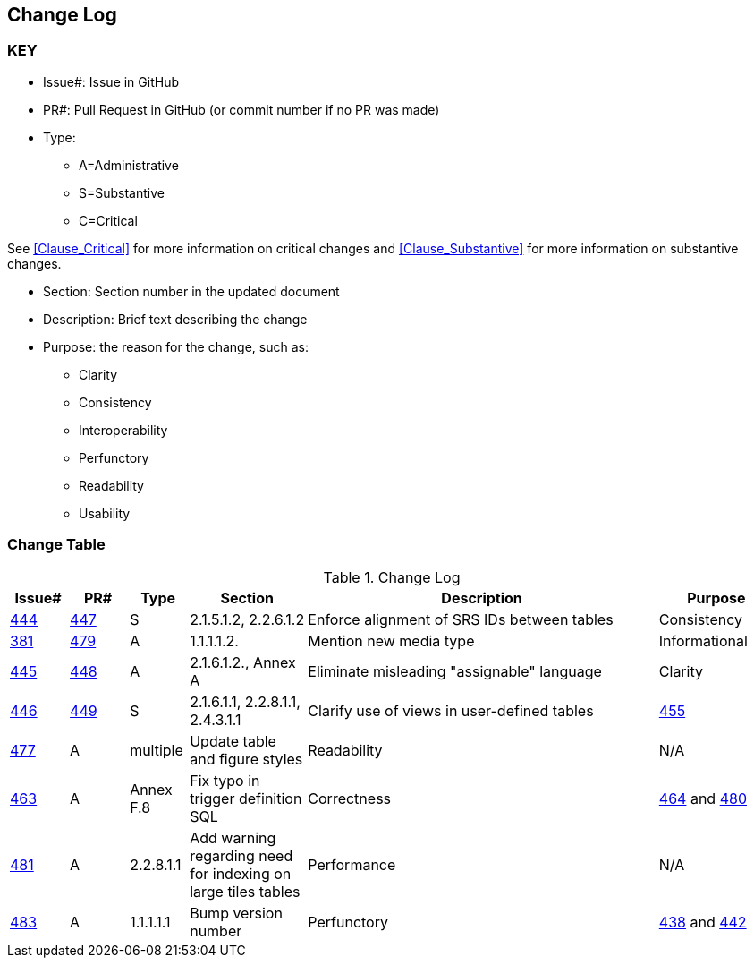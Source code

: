 [[change-log]]
== Change Log

=== KEY

* Issue#: Issue in GitHub
* PR#: Pull Request in GitHub (or commit number if no PR was made)

* Type: 
** A=Administrative
** S=Substantive
** C=Critical

See <<Clause_Critical>> for more information on critical changes and 
<<Clause_Substantive>> for more information on substantive changes.

* Section: Section number in the updated document
* Description: Brief text describing the change
* Purpose: the reason for the change, such as:
** Clarity
** Consistency
** Interoperability
** Perfunctory
** Readability
** Usability


=== Change Table
[[table_change_log]]
.Change Log
[cols="1a,1a,1a,2a,6a,2a",options="header"]
|=======================================================================
|Issue#      |PR#     |Type                 |Section |Description |Purpose
|[yellow-background]#https://github.com/opengeospatial/geopackage/issues/444[444]#
|[yellow-background]#https://github.com/opengeospatial/geopackage/pull/447[447]#
|[yellow-background]#S#
|[yellow-background]#2.1.5.1.2, 2.2.6.1.2#
|[yellow-background]#Enforce alignment of SRS IDs between tables#
|[yellow-background]#Consistency#
|https://github.com/opengeospatial/geopackage/issues/381[381]   
|https://github.com/opengeospatial/geopackage/pull/479[479]
|A
|1.1.1.1.2.
|Mention new media type
|Informational
|https://github.com/opengeospatial/geopackage/issues/445[445]   
|https://github.com/opengeospatial/geopackage/pull/448[448]
|A
|2.1.6.1.2., Annex A
|Eliminate misleading "assignable" language
|Clarity
|[yellow-background]#https://github.com/opengeospatial/geopackage/issues/446[446]#
|[yellow-background]#https://github.com/opengeospatial/geopackage/pull/449[449]#
|[yellow-background]#S#
|[yellow-background]#2.1.6.1.1, 2.2.8.1.1, 2.4.3.1.1#
|[yellow-background]#Clarify use of views in user-defined tables#
|https://github.com/opengeospatial/geopackage/issues/455[455]   
|https://github.com/opengeospatial/geopackage/pull/477[477]
|A
|multiple
|Update table and figure styles
|Readability
|N/A   
|https://github.com/opengeospatial/geopackage/pull/463[463]
|A
|Annex F.8
|Fix typo in trigger definition SQL
|Correctness
|https://github.com/opengeospatial/geopackage/issues/464[464] and https://github.com/opengeospatial/geopackage/issues/480[480]
|https://github.com/opengeospatial/geopackage/pull/481[481]
|A
|2.2.8.1.1
|Add warning regarding need for indexing on large tiles tables
|Performance
|N/A   
|https://github.com/opengeospatial/geopackage/pull/483[483]
|A
|1.1.1.1.1
|Bump version number
|Perfunctory
|https://github.com/opengeospatial/geopackage/issues/438[438] and https://github.com/opengeospatial/geopackage/issues/442[442]
|https://github.com/opengeospatial/geopackage/pull/484[484] and https://github.com/opengeospatial/geopackage/issues/486[486]
|A
|F.3
|Added note to state intent of bounding indexes since R78 was removed; Remove test for R78; 
|Correctness
|=======================================================================


